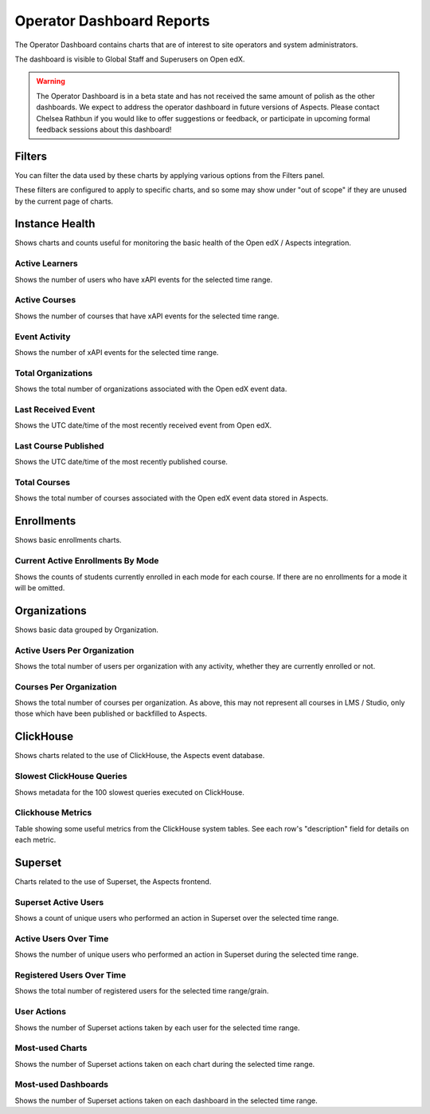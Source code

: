 .. _operator-reports:

Operator Dashboard Reports
##########################

The Operator Dashboard contains charts that are of interest to site operators and system administrators.

The dashboard is visible to Global Staff and Superusers on Open edX.

.. warning:: 

    The Operator Dashboard is in a beta state and has not received the same amount of polish as the other dashboards. We expect to address the operator dashboard in future versions of Aspects. Please contact Chelsea Rathbun if you would like to offer suggestions or feedback, or participate in upcoming formal feedback sessions about this dashboard!


.. _operator_filters:

Filters
*******

You can filter the data used by these charts by applying various options from the Filters panel.

These filters are configured to apply to specific charts, and so some may show under "out of scope" if they are unused by the current page of charts.

.. note: Ensure that the "Time range" filter is set to the desired date/time range. By default, only the 90 days of data is shown.


.. _instance-health-tab:

Instance Health
***************

Shows charts and counts useful for monitoring the basic health of the Open edX / Aspects integration.

.. _active_learners:

Active Learners
===============

Shows the number of users who have xAPI events for the selected time range. 


.. _active_courses:

Active Courses
==============

Shows the number of courses that have xAPI events for the selected time range. 

.. _event_activity:

Event Activity
==============

Shows the number of xAPI events for the selected time range.


.. _total-orgs:

Total Organizations
===================

Shows the total number of organizations associated with the Open edX event data.

.. _last-event-received:

Last Received Event
===================

Shows the UTC date/time of the most recently received event from Open edX.

.. _last-course-published:

Last Course Published
=====================

Shows the UTC date/time of the most recently published course.

.. _total-courses:

Total Courses
=============

Shows the total number of courses associated with the Open edX event data stored in Aspects. 

.. note: This may not be every course which exists in the LMS / Studio. Courses populate in Aspects once published, and older courses can be brought into Aspects using the steps outline in `backfill_course_blocks`_


.. _enrollments-tab:

Enrollments
***********

Shows basic enrollments charts.

.. _enrollments-over-time:

Current Active Enrollments By Mode
==================================

Shows the counts of students currently enrolled in each mode for each course. If there are no enrollments for a mode it will be omitted.


.. _org-tab:

Organizations
*************

Shows basic data grouped by Organization.

.. _users-per-org:

Active Users Per Organization
=============================

Shows the total number of users per organization with any activity, whether they are currently enrolled or not.


.. _courses-per-org:

Courses Per Organization
========================

Shows the total number of courses per organization. As above, this may not represent all courses in LMS / Studio, only those which have been published or backfilled to Aspects.


.. _clickhouse-tab:

ClickHouse
**********

Shows charts related to the use of ClickHouse, the Aspects event database.

.. _slowest_clickhouse_queries:

Slowest ClickHouse Queries
==========================

Shows metadata for the 100 slowest queries executed on ClickHouse.

.. _clickhouse-metrics:

Clickhouse Metrics
==================

Table showing some useful metrics from the ClickHouse system tables. See each row's "description" field for details on each metric.


.. _superset-tab:

Superset
********

Charts related to the use of Superset, the Aspects frontend.

.. _superset-active-users:

Superset Active Users
=====================

Shows a count of unique users who performed an action in Superset over the selected time range.

.. _superset-active-users-over-time:

Active Users Over Time
======================

Shows the number of unique users who performed an action in Superset during the selected time range.

.. _superset-registered-users-over-time:

Registered Users Over Time
==========================

Shows the total number of registered users for the selected time range/grain.

.. _superset-user-actions:

User Actions
============

Shows the number of Superset actions taken by each user for the selected time range.

.. _superset-most-used-charts:

Most-used Charts
================

Shows the number of Superset actions taken on each chart during the selected time range.

.. _superset-most-used-dashboards:

Most-used Dashboards
====================

Shows the number of Superset actions taken on each dashboard in the selected time range.
